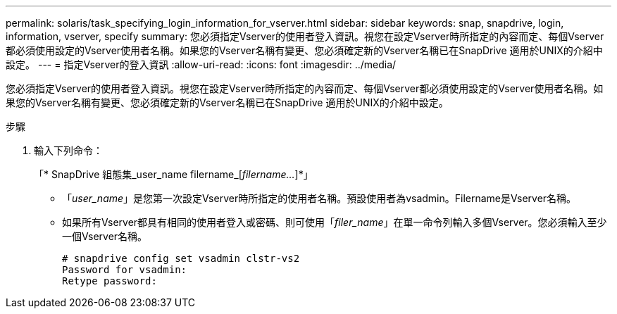 ---
permalink: solaris/task_specifying_login_information_for_vserver.html 
sidebar: sidebar 
keywords: snap, snapdrive, login, information, vserver, specify 
summary: 您必須指定Vserver的使用者登入資訊。視您在設定Vserver時所指定的內容而定、每個Vserver都必須使用設定的Vserver使用者名稱。如果您的Vserver名稱有變更、您必須確定新的Vserver名稱已在SnapDrive 適用於UNIX的介紹中設定。 
---
= 指定Vserver的登入資訊
:allow-uri-read: 
:icons: font
:imagesdir: ../media/


[role="lead"]
您必須指定Vserver的使用者登入資訊。視您在設定Vserver時所指定的內容而定、每個Vserver都必須使用設定的Vserver使用者名稱。如果您的Vserver名稱有變更、您必須確定新的Vserver名稱已在SnapDrive 適用於UNIX的介紹中設定。

.步驟
. 輸入下列命令：
+
「* SnapDrive 組態集_user_name filername_[_filername..._]*」

+
** 「_user_name_」是您第一次設定Vserver時所指定的使用者名稱。預設使用者為vsadmin。Filername是Vserver名稱。
** 如果所有Vserver都具有相同的使用者登入或密碼、則可使用「_filer_name_」在單一命令列輸入多個Vserver。您必須輸入至少一個Vserver名稱。
+
[listing]
----
# snapdrive config set vsadmin clstr-vs2
Password for vsadmin:
Retype password:
----



